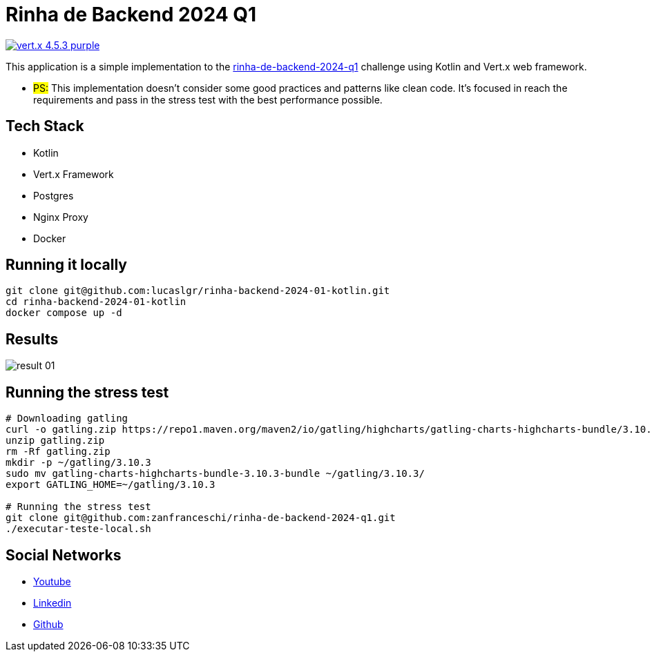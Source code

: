 = Rinha de Backend 2024 Q1

image:https://img.shields.io/badge/vert.x-4.5.3-purple.svg[link="https://vertx.io"]

This application is a simple implementation to the https://github.com/zanfranceschi/rinha-de-backend-2024-q1/tree/main?tab=readme-ov-file[rinha-de-backend-2024-q1] challenge using Kotlin and Vert.x web framework.

* #PS:# This implementation doesn't consider some good practices and patterns like clean code. It's focused in reach the requirements and pass in the stress test with the best performance possible.

== Tech Stack
* Kotlin
* Vert.x Framework
* Postgres
* Nginx Proxy
* Docker

== Running it locally

[source,bash]
----
git clone git@github.com:lucaslgr/rinha-backend-2024-01-kotlin.git
cd rinha-backend-2024-01-kotlin
docker compose up -d
----

== Results
image::assets/result-01.png[]

== Running the stress test
[source, bash]
----
# Downloading gatling
curl -o gatling.zip https://repo1.maven.org/maven2/io/gatling/highcharts/gatling-charts-highcharts-bundle/3.10.3/gatling-charts-highcharts-bundle-3.10.3-bundle.zip
unzip gatling.zip
rm -Rf gatling.zip
mkdir -p ~/gatling/3.10.3
sudo mv gatling-charts-highcharts-bundle-3.10.3-bundle ~/gatling/3.10.3/
export GATLING_HOME=~/gatling/3.10.3

# Running the stress test
git clone git@github.com:zanfranceschi/rinha-de-backend-2024-q1.git
./executar-teste-local.sh
----

== Social Networks
* https://www.youtube.com/channel/UCyvw5MVEOueAyE2PqNXVkYw[Youtube]
* https://www.linkedin.com/in/lucas-guimar%C3%A3es-rocha/[Linkedin]
* https://github.com/lucaslgr[Github]


